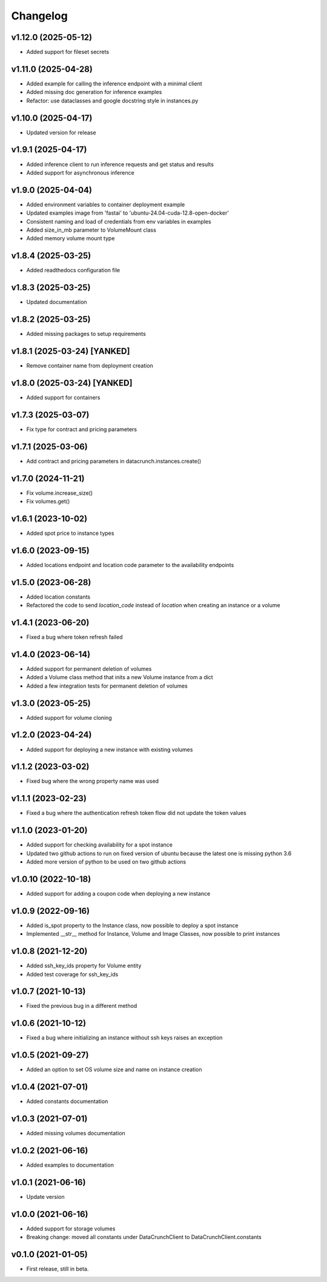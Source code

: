 Changelog
=========

v1.12.0 (2025-05-12)
--------------------

* Added support for fileset secrets

v1.11.0 (2025-04-28)
--------------------

* Added example for calling the inference endpoint with a minimal client
* Added missing doc generation for inference examples
* Refactor: use dataclasses and google docstring style in instances.py

v1.10.0 (2025-04-17)
--------------------

* Updated version for release

v1.9.1 (2025-04-17)
-------------------

* Added inference client to run inference requests and get status and results
* Added support for asynchronous inference

v1.9.0 (2025-04-04)
-------------------

* Added environment variables to container deployment example
* Updated examples image from 'fastai' to 'ubuntu-24.04-cuda-12.8-open-docker'
* Consistent naming and load of credentials from env variables in examples
* Added size_in_mb parameter to VolumeMount class
* Added memory volume mount type

v1.8.4 (2025-03-25)
-------------------

* Added readthedocs configuration file

v1.8.3 (2025-03-25)
-------------------

* Updated documentation

v1.8.2 (2025-03-25)
-------------------

* Added missing packages to setup requirements

v1.8.1 (2025-03-24) [YANKED]
----------------------------

* Remove container name from deployment creation

v1.8.0 (2025-03-24) [YANKED]
----------------------------

* Added support for containers

v1.7.3 (2025-03-07)
-------------------

* Fix type for contract and pricing parameters

v1.7.1 (2025-03-06)
-------------------

* Add contract and pricing parameters in datacrunch.instances.create()

v1.7.0 (2024-11-21)
-------------------

* Fix volume.increase_size()
* Fix volumes.get()

v1.6.1 (2023-10-02)
-------------------

* Added spot price to instance types

v1.6.0 (2023-09-15)
-------------------

* Added locations endpoint and location code parameter to the availability endpoints

v1.5.0 (2023-06-28)
-------------------

* Added location constants 
* Refactored the code to send `location_code` instead of `location` when creating an instance or a volume

v1.4.1 (2023-06-20)
-------------------

* Fixed a bug where token refresh failed

v1.4.0 (2023-06-14)
-------------------

* Added support for permanent deletion of volumes
* Added a Volume class method that inits a new Volume instance from a dict
* Added a few integration tests for permanent deletion of volumes

v1.3.0 (2023-05-25)
-------------------

* Added support for volume cloning

v1.2.0 (2023-04-24)
-------------------

* Added support for deploying a new instance with existing volumes

v1.1.2 (2023-03-02)
-------------------

* Fixed bug where the wrong property name was used

v1.1.1 (2023-02-23)
-------------------

* Fixed a bug where the authentication refresh token flow did not update the token values

v1.1.0 (2023-01-20)
-------------------

* Added support for checking availability for a spot instance
* Updated two github actions to run on fixed version of ubuntu because the latest one is missing python 3.6
* Added more version of python to be used on two github actions 

v1.0.10 (2022-10-18)
-------------------

* Added support for adding a coupon code when deploying a new instance

v1.0.9 (2022-09-16)
-------------------

* Added is_spot property to the Instance class, now possible to deploy a spot instance
* Implemented __str__ method for Instance, Volume and Image Classes, now possible to print instances

v1.0.8 (2021-12-20)
-------------------

* Added ssh_key_ids property for Volume entity
* Added test coverage for ssh_key_ids

v1.0.7 (2021-10-13)
-------------------

* Fixed the previous bug in a different method

v1.0.6 (2021-10-12)
-------------------

* Fixed a bug where initializing an instance without ssh keys raises an exception

v1.0.5 (2021-09-27)
-------------------

* Added an option to set OS volume size and name on instance creation

v1.0.4 (2021-07-01)
-------------------

* Added constants documentation

v1.0.3 (2021-07-01)
-------------------

* Added missing volumes documentation

v1.0.2 (2021-06-16)
-------------------

* Added examples to documentation

v1.0.1 (2021-06-16)
-------------------

* Update version

v1.0.0 (2021-06-16)
-------------------

* Added support for storage volumes
* Breaking change: moved all constants under DataCrunchClient to DataCrunchClient.constants

v0.1.0 (2021-01-05)
-------------------

* First release, still in beta.